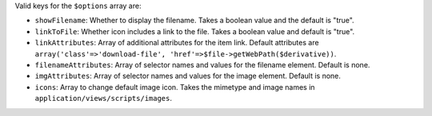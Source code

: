 Valid keys for the ``$options`` array are:

* ``showFilename``: Whether to display the filename. Takes a boolean value and the default is "true".

* ``linkToFile``: Whether icon includes a link to the file. Takes a boolean value and default is "true".

* ``linkAttributes``: Array of additional attributes for the item link. Default attributes are ``array('class'=>'download-file', 'href'=>$file->getWebPath($derivative))``.

* ``filenameAttributes``: Array of selector names and values for the filename element. Default is none.

* ``imgAttributes``: Array of selector names and values for the image element. Default is none.

* ``icons``: Array to change default image icon. Takes the mimetype and image names in ``application/views/scripts/images``.